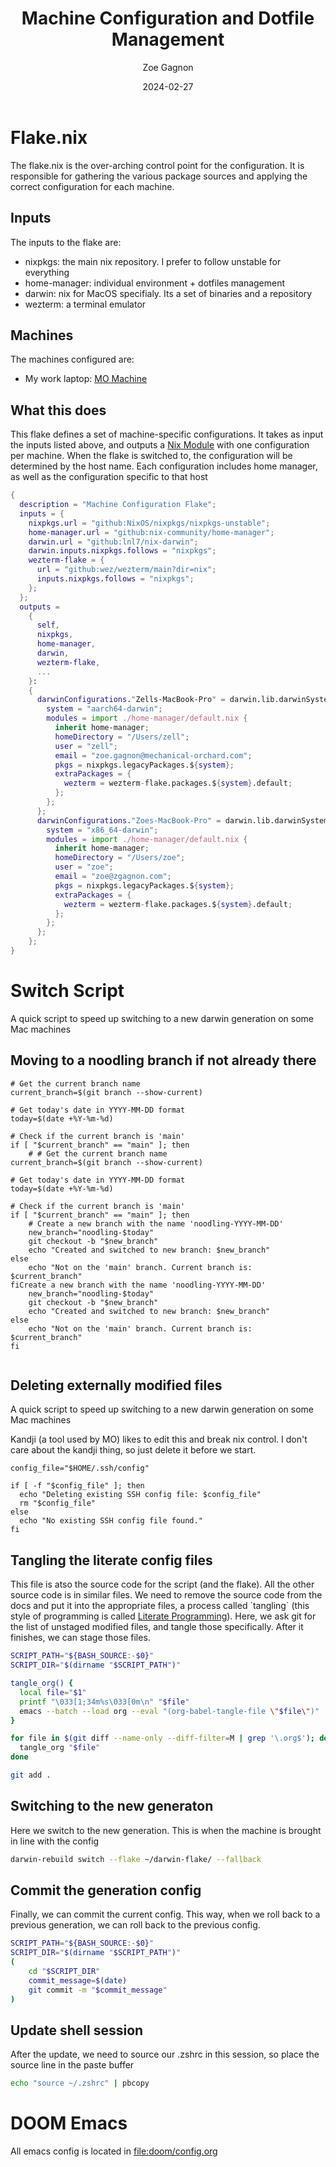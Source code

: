 #+title: Machine Configuration and Dotfile Management
#+author: Zoe Gagnon
#+date:  2024-02-27

* Flake.nix
:PROPERTIES:
:header-args: :tangle flake.nix
:END:


The flake.nix is the over-arching control point for the configuration. It is responsible for gathering the various package sources and applying the correct configuration for each machine.

** Inputs
The inputs to the flake are:
- nixpkgs: the main nix repository. I prefer to follow unstable for everything
- home-manager: individual environment + dotfiles management
- darwin: nix for MacOS specifialy. Its a set of binaries and a repository
- wezterm: a terminal emulator

** Machines
The machines configured are:
- My work laptop: [[file:hosts/Zells-MacBook-Pro][MO Machine]]

** What this does
This flake defines a set of machine-specific configurations. It takes as input the inputs listed above,
and outputs a [[https://nixos.wiki/wiki/NixOS_modules][Nix Module]] with one configuration per machine. When the flake is switched to, the configuration
will be determined by the host name. Each configuration includes home manager, as well as the configuration specific to that host
#+begin_src nix
{
  description = "Machine Configuration Flake";
  inputs = {
    nixpkgs.url = "github:NixOS/nixpkgs/nixpkgs-unstable";
    home-manager.url = "github:nix-community/home-manager";
    darwin.url = "github:lnl7/nix-darwin";
    darwin.inputs.nixpkgs.follows = "nixpkgs";
    wezterm-flake = {
      url = "github:wez/wezterm/main?dir=nix";
      inputs.nixpkgs.follows = "nixpkgs";
    };
  };
  outputs =
    {
      self,
      nixpkgs,
      home-manager,
      darwin,
      wezterm-flake,
      ...
    }:
    {
      darwinConfigurations."Zells-MacBook-Pro" = darwin.lib.darwinSystem rec {
        system = "aarch64-darwin";
        modules = import ./home-manager/default.nix {
          inherit home-manager;
          homeDirectory = "/Users/zell";
          user = "zell";
          email = "zoe.gagnon@mechanical-orchard.com";
          pkgs = nixpkgs.legacyPackages.${system};
          extraPackages = {
            wezterm = wezterm-flake.packages.${system}.default;
          };
        };
      };
      darwinConfigurations."Zoes-MacBook-Pro" = darwin.lib.darwinSystem rec {
        system = "x86_64-darwin";
        modules = import ./home-manager/default.nix {
          inherit home-manager;
          homeDirectory = "/Users/zoe";
          user = "zoe";
          email = "zoe@zgagnon.com";
          pkgs = nixpkgs.legacyPackages.${system};
          extraPackages = {
            wezterm = wezterm-flake.packages.${system}.default;
          };
        };
      };
    };
}
#+end_src

* Switch Script
:PROPERTIES:
 :header-args: :tangle switch :shebang
 :END:

A quick script to speed up switching to a new darwin generation on some Mac machines

** Moving to a noodling branch if not already there
#+begin_src shell
# Get the current branch name
current_branch=$(git branch --show-current)

# Get today's date in YYYY-MM-DD format
today=$(date +%Y-%m-%d)

# Check if the current branch is 'main'
if [ "$current_branch" == "main" ]; then
    # # Get the current branch name
current_branch=$(git branch --show-current)

# Get today's date in YYYY-MM-DD format
today=$(date +%Y-%m-%d)

# Check if the current branch is 'main'
if [ "$current_branch" == "main" ]; then
    # Create a new branch with the name 'noodling-YYYY-MM-DD'
    new_branch="noodling-$today"
    git checkout -b "$new_branch"
    echo "Created and switched to new branch: $new_branch"
else
    echo "Not on the 'main' branch. Current branch is: $current_branch"
fiCreate a new branch with the name 'noodling-YYYY-MM-DD'
    new_branch="noodling-$today"
    git checkout -b "$new_branch"
    echo "Created and switched to new branch: $new_branch"
else
    echo "Not on the 'main' branch. Current branch is: $current_branch"
fi

#+end_src

** Deleting externally modified files
A quick script to speed up switching to a new darwin generation on some Mac machines

Kandji (a tool used by MO) likes to edit this and break nix control. I don't care about the kandji thing,
so just delete it before we start.
#+begin_src shell
config_file="$HOME/.ssh/config"

if [ -f "$config_file" ]; then
  echo "Deleting existing SSH config file: $config_file"
  rm "$config_file"
else
  echo "No existing SSH config file found."
fi
#+end_src

** Tangling the literate config files
This file is atso the source code for the script (and the flake). All the other source code is in
similar files. We need to remove the source code from the docs and put it into the appropriate files,
a process called `tangling` (this style of programming is called [[https://en.wikipedia.org/wiki/Literate_programming][Literate Programming]]). Here, we ask
git for the list of unstaged modified files, and tangle those specifically. After it finishes, we can stage
those files.

#+begin_src sh
SCRIPT_PATH="${BASH_SOURCE:-$0}"
SCRIPT_DIR="$(dirname "$SCRIPT_PATH")"

tangle_org() {
  local file="$1"
  printf "\033[1;34m%s\033[0m\n" "$file"
  emacs --batch --load org --eval "(org-babel-tangle-file \"$file\")"
}

for file in $(git diff --name-only --diff-filter=M | grep '\.org$'); do
  tangle_org "$file"
done

git add .
#+end_src

** Switching to the new generaton

Here we switch to the new generation. This is when the machine is brought in line with the config
#+begin_src sh
darwin-rebuild switch --flake ~/darwin-flake/ --fallback
#+end_src

** Commit the generation config

Finally, we can commit the current config. This way, when we roll back to a previous generation, we can
roll back to the previous config.
#+begin_src sh
SCRIPT_PATH="${BASH_SOURCE:-$0}"
SCRIPT_DIR="$(dirname "$SCRIPT_PATH")"
(
    cd "$SCRIPT_DIR" 
    commit_message=$(date)
    git commit -m "$commit_message"
)
#+end_src

** Update shell session
After the update, we need to source our .zshrc in this session, so place the source line in the paste buffer

#+begin_src sh
echo "source ~/.zshrc" | pbcopy
#+end_src


* DOOM Emacs

All emacs config is located in [[file:doom/config.org]]
